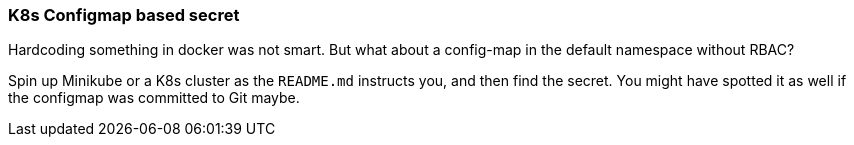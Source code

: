 === K8s Configmap based secret

Hardcoding something in docker was not smart. But what about a config-map in the default namespace without RBAC?

Spin up Minikube or a K8s cluster as the `README.md` instructs you, and then find the secret. You might have spotted it as well if the configmap was committed to Git maybe.

